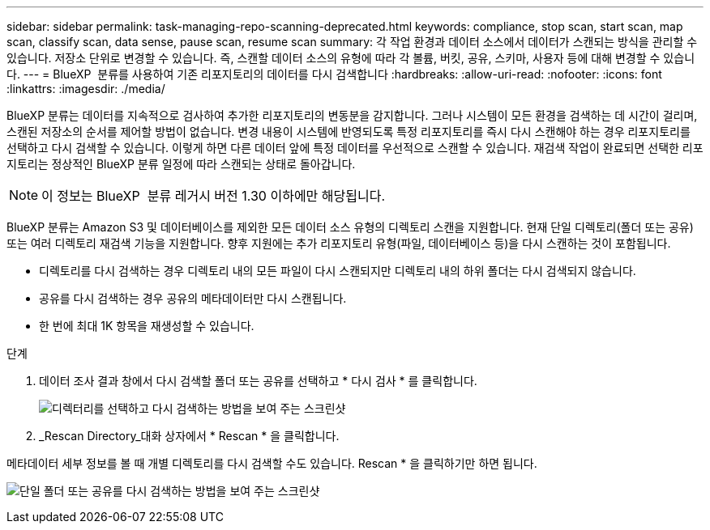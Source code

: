 ---
sidebar: sidebar 
permalink: task-managing-repo-scanning-deprecated.html 
keywords: compliance, stop scan, start scan, map scan, classify scan, data sense, pause scan, resume scan 
summary: 각 작업 환경과 데이터 소스에서 데이터가 스캔되는 방식을 관리할 수 있습니다. 저장소 단위로 변경할 수 있습니다. 즉, 스캔할 데이터 소스의 유형에 따라 각 볼륨, 버킷, 공유, 스키마, 사용자 등에 대해 변경할 수 있습니다. 
---
= BlueXP  분류를 사용하여 기존 리포지토리의 데이터를 다시 검색합니다
:hardbreaks:
:allow-uri-read: 
:nofooter: 
:icons: font
:linkattrs: 
:imagesdir: ./media/


[role="lead"]
BlueXP 분류는 데이터를 지속적으로 검사하여 추가한 리포지토리의 변동분을 감지합니다. 그러나 시스템이 모든 환경을 검색하는 데 시간이 걸리며, 스캔된 저장소의 순서를 제어할 방법이 없습니다. 변경 내용이 시스템에 반영되도록 특정 리포지토리를 즉시 다시 스캔해야 하는 경우 리포지토리를 선택하고 다시 검색할 수 있습니다. 이렇게 하면 다른 데이터 앞에 특정 데이터를 우선적으로 스캔할 수 있습니다. 재검색 작업이 완료되면 선택한 리포지토리는 정상적인 BlueXP 분류 일정에 따라 스캔되는 상태로 돌아갑니다.


NOTE: 이 정보는 BlueXP  분류 레거시 버전 1.30 이하에만 해당됩니다.

BlueXP 분류는 Amazon S3 및 데이터베이스를 제외한 모든 데이터 소스 유형의 디렉토리 스캔을 지원합니다. 현재 단일 디렉토리(폴더 또는 공유) 또는 여러 디렉토리 재검색 기능을 지원합니다. 향후 지원에는 추가 리포지토리 유형(파일, 데이터베이스 등)을 다시 스캔하는 것이 포함됩니다.

* 디렉토리를 다시 검색하는 경우 디렉토리 내의 모든 파일이 다시 스캔되지만 디렉토리 내의 하위 폴더는 다시 검색되지 않습니다.
* 공유를 다시 검색하는 경우 공유의 메타데이터만 다시 스캔됩니다.
* 한 번에 최대 1K 항목을 재생성할 수 있습니다.


.단계
. 데이터 조사 결과 창에서 다시 검색할 폴더 또는 공유를 선택하고 * 다시 검사 * 를 클릭합니다.
+
image:screenshot_compliance_rescan_directory.png["디렉터리를 선택하고 다시 검색하는 방법을 보여 주는 스크린샷"]

. _Rescan Directory_대화 상자에서 * Rescan * 을 클릭합니다.


메타데이터 세부 정보를 볼 때 개별 디렉토리를 다시 검색할 수도 있습니다. Rescan * 을 클릭하기만 하면 됩니다.

image:screenshot_compliance_rescan_single_file.png["단일 폴더 또는 공유를 다시 검색하는 방법을 보여 주는 스크린샷"]
